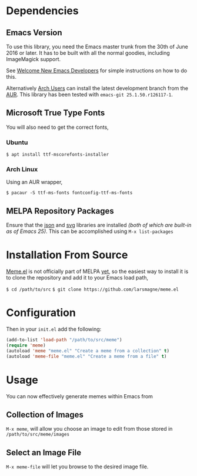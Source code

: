 * Dependencies
** Emacs Version
To use this library, you need the Emacs master trunk from the 30th of
June 2016 or later.  It has to be built with all the normal goodies,
including ImageMagick support.

See [[https://lars.ingebrigtsen.no/2014/11/13/welcome-new-emacs-developers/][Welcome New Emacs Developers]] for simple instructions on how to do
this.

Alternatively [[https://www.archlinux.org][Arch Users]] can install the latest development branch
from the [[https://aur.archlinux.org/packages/emacs-git/][AUR]]. This library has been tested with =emacs-git 25.1.50.r126117-1=.
** Microsoft True Type Fonts
You will also need to get the correct fonts,
*** Ubuntu
#+BEGIN_SRC shell
$ apt install ttf-mscorefonts-installer
#+END_SRC
*** Arch Linux
Using an AUR wrapper,
#+BEGIN_SRC shell
$ pacaur -S ttf-ms-fonts fontconfig-ttf-ms-fonts
#+END_SRC
** MELPA Repository Packages
Ensure that the [[http://json.org][json]] and [[http://elpa.gnu.org/packages/svg.html][svg]] libraries are installed /(both of which
are built-in as of Emacs 25)/. This can be accomplished using =M-x list-packages=
* Installation From Source
[[https://github.com/larsmagne/meme.el][Meme.el]] is not officially part of MELPA [[][yet]], so the easiest way
to install it is to clone the repository and add it to your Emacs load
path,

~$ cd /path/to/src~
~$ git clone https://github.com/larsmagne/meme.el~

* Configuration
Then in your ~init.el~ add the following:

#+BEGIN_SRC emacs-lisp
(add-to-list 'load-path "/path/to/src/meme")
(require 'meme)
(autoload 'meme "meme.el" "Create a meme from a collection" t)
(autoload 'meme-file "meme.el" "Create a meme from a file" t)
#+END_SRC

* Usage
#+CAPTION: Remove font and will fallback to default system setting.
[[./screenshot.png]]
You can now effectively generate memes within Emacs from
** Collection of Images
~M-x meme~, will allow you choose an image to edit from those
stored in =/path/to/src/meme/images=
** Select an Image File
~M-x meme-file~ will let you browse to the desired image file.
